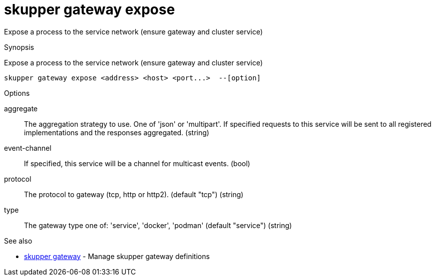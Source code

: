= skupper gateway expose

Expose a process to the service network (ensure gateway and cluster service)

.Synopsis

Expose a process to the service network (ensure gateway and cluster service)


 skupper gateway expose <address> <host> <port...>  --[option]



.Options


aggregate:: 
The aggregation strategy to use. One of 'json' or 'multipart'. If specified requests to this service will be sent to all registered implementations and the responses aggregated.
 (string)
event-channel:: 
If specified, this service will be a channel for multicast events.
 (bool)
// 
protocol:: 
The protocol to gateway (tcp, http or http2). (default "tcp")
 (string)
type:: 
The gateway type one of: 'service', 'docker', 'podman' (default "service")
 (string)


.Options inherited from parent commands


// 
// 
// 


.See also

* xref:skupper_gateway.adoc[skupper gateway]	 - Manage skupper gateway definitions


// = Auto generated by spf13/cobra on 15-Nov-2022
